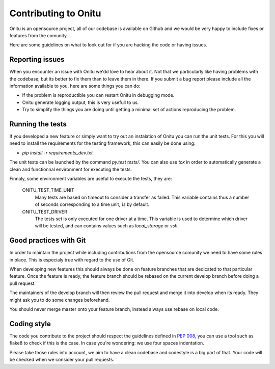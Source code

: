 =================================
Contributing to Onitu
=================================

Onitu is an opensource project, all of our codebase is available on Github and we would be very happy to include fixes or features from the comunity.

Here are some guidelines on what to look out for if you are hacking the code or having issues.

Reporting issues
================

When you encounter an issue with Onitu we'dd love to hear about it. Not that we particularly like having problems with the codebase, but its better to fix them than to leave them in there.
If you submit a bug report please include all the information available to you, here are some things you can do:

- If the problem is reproductible you can restart Onitu in debugging mode.
- Onitu generate logging output, this is very usefull to us.
- Try to simplify the things you are doing until getting a minimal set of actions reproducing the problem.

.. _tests:

Running the tests
=================

If you developed a new feature or simply want to try out an instalation of Onitu you can run the unit tests. For this you will need to install the requirements for the testing framework, this can easily be done using:

- `pip install -r requirements_dev.txt`

The unit tests can be launched by the command `py.test tests/`. You can also use `tox` in order to automatically generate a clean and functionnal environment for executing the tests.

Finnaly, some environment variables are useful to execute the tests, they are:

  ONITU_TEST_TIME_UNIT
    Many tests are based on timeout to consider a transfer as failed. This variable contains thus a number of seconds corresponding to a time unit, *1s* by default.

  ONITU_TEST_DRIVER
    The tests set is only executed for one driver at a time. This variable is used to determine which driver will be tested, and can contains values such as *local_storage* or *ssh*.

Good practices with Git
=======================

In order to maintain the project while including contributions from the opensource comunity we need to have some rules in place. This is especialy true with regard to the use of Git.

When developing new features this should always be done on feature branches that are dedicated to that particular feature. Once the feature is ready, the feature branch should be rebased on the current develop branch before doing a pull request.

The maintainers of the develop branch will then review the pull request and merge it into develop when its ready. They might ask you to do some changes beforehand.

You should never merge master onto your feature branch, instead always use rebase on local code.

Coding style
============

The code you contribute to the project should respect the guidelines defined in :pep:`008`, you can use a tool such as flake8 to check if this is the case. In case you're wondering: we use four spaces indentation.

Please take those rules into account, we aim to have a clean codebase and codestyle is a big part of that. Your code will be checked when we consider your pull requests.
